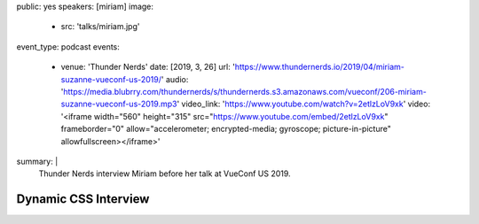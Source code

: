 public: yes
speakers: [miriam]
image:
  - src: 'talks/miriam.jpg'
event_type: podcast
events:
  - venue: 'Thunder Nerds'
    date: [2019, 3, 26]
    url: 'https://www.thundernerds.io/2019/04/miriam-suzanne-vueconf-us-2019/'
    audio: 'https://media.blubrry.com/thundernerds/s/thundernerds.s3.amazonaws.com/vueconf/206-miriam-suzanne-vueconf-us-2019.mp3'
    video_link: 'https://www.youtube.com/watch?v=2etlzLoV9xk'
    video: '<iframe width="560" height="315" src="https://www.youtube.com/embed/2etlzLoV9xk" frameborder="0" allow="accelerometer; encrypted-media; gyroscope; picture-in-picture" allowfullscreen></iframe>'
summary: |
  Thunder Nerds interview Miriam
  before her talk at VueConf US 2019.


Dynamic CSS Interview
=====================
